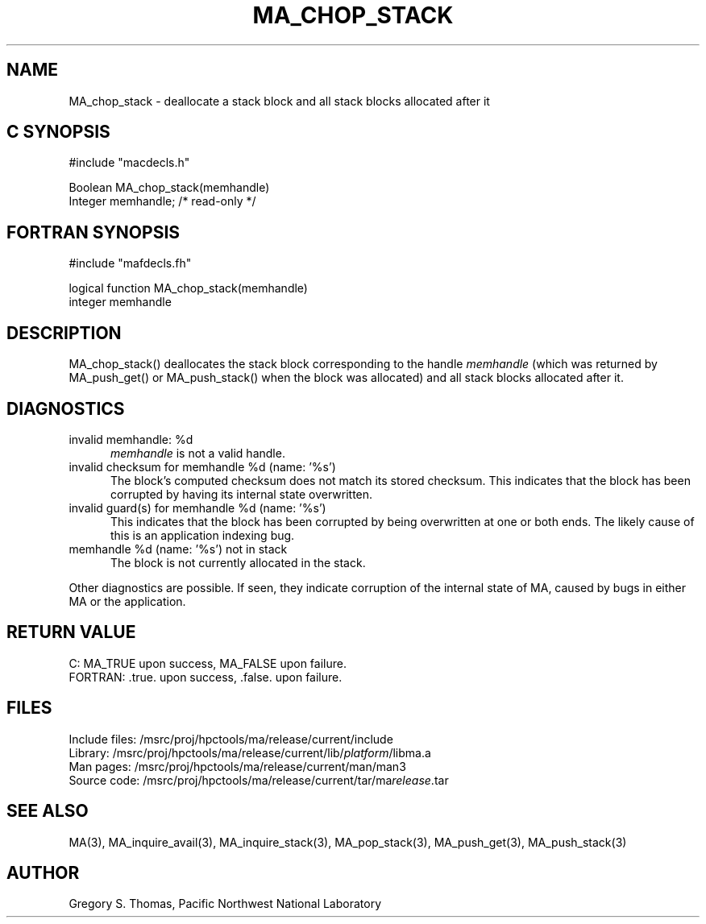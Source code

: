 .TH MA_CHOP_STACK 3 "20 February 1997" "MA Release 1.8" "MA LIBRARY ROUTINES"
.SH NAME
MA_chop_stack -
deallocate a stack block and all stack blocks allocated after it
.SH "C SYNOPSIS"
.nf
#include "macdecls.h"

Boolean MA_chop_stack(memhandle)
    Integer     memhandle;      /* read-only */
.fi
.SH "FORTRAN SYNOPSIS"
.nf
#include "mafdecls.fh"

logical function MA_chop_stack(memhandle)
    integer     memhandle
.fi
.SH DESCRIPTION
MA_chop_stack() deallocates the stack block corresponding to the handle
.I memhandle
(which was returned by MA_push_get() or MA_push_stack()
when the block was allocated)
and all stack blocks allocated after it.
.\" .SH USAGE
.SH DIAGNOSTICS
invalid memhandle: %d
.in +0.5i
.I memhandle
is not a valid handle.
.in
invalid checksum for memhandle %d (name: '%s')
.in +0.5i
The block's computed checksum does not match its stored checksum.
This indicates that the block has been corrupted
by having its internal state overwritten.
.in
invalid guard(s) for memhandle %d (name: '%s')
.in +0.5i
This indicates that the block has been corrupted
by being overwritten at one or both ends.
The likely cause of this is an application indexing bug.
.in
memhandle %d (name: '%s') not in stack
.in +0.5i
The block is not currently allocated in the stack.
.in

Other diagnostics are possible.
If seen,
they indicate corruption of the internal state of MA,
caused by bugs in either MA or the application.
.SH "RETURN VALUE"
C: MA_TRUE upon success, MA_FALSE upon failure.
.br
FORTRAN: .true. upon success, .false. upon failure.
.\" .SH NOTES
.SH FILES
.nf
Include files: /msrc/proj/hpctools/ma/release/current/include
Library:       /msrc/proj/hpctools/ma/release/current/lib/\fIplatform\fR/libma.a
Man pages:     /msrc/proj/hpctools/ma/release/current/man/man3
Source code:   /msrc/proj/hpctools/ma/release/current/tar/ma\fIrelease\fR.tar
.fi
.SH "SEE ALSO"
.na
MA(3),
MA_inquire_avail(3),
MA_inquire_stack(3),
MA_pop_stack(3),
MA_push_get(3),
MA_push_stack(3)
.ad
.SH AUTHOR
Gregory S. Thomas, Pacific Northwest National Laboratory
